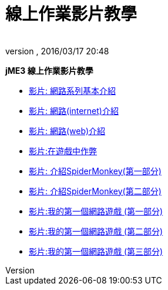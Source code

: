 = 線上作業影片教學
:author: 
:revnumber: 
:revdate: 2016/03/17 20:48
:relfileprefix: ../../
:imagesdir: ../..
ifdef::env-github,env-browser[:outfilesuffix: .adoc]


*jME3 線上作業影片教學*

*  link:http://www.youtube.com/watch?v=5IbmPL_m9t4[影片: 網路系列基本介紹]
*  link:http://www.youtube.com/watch?v=-fzMIOUIKGo[影片: 網路(internet)介紹]
*  link:http://www.youtube.com/watch?v=vm4BtptrmRc[影片: 網路(web)介紹]
*  link:http://www.youtube.com/watch?v=1v8aplAFlFs[影片:在遊戲中作弊]
*  link:http://www.youtube.com/watch?v=e4MheUDfxJg[影片: 介紹SpiderMonkey(第一部分)]
*  link:http://www.youtube.com/watch?v=uJuO-JPl14I[影片: 介紹SpiderMonkey(第二部分)]
*  link:http://www.youtube.com/watch?v=4medGxTsz_U[影片:我的第一個網路遊戲 (第一部分)]
*  link:http://www.youtube.com/watch?v=IuYDNS8qGeo[影片:我的第一個網路遊戲 (第二部分)]
*  link:http://www.youtube.com/watch?v=mvORSLiYRuo[影片:我的第一個網路遊戲 (第三部分)]
